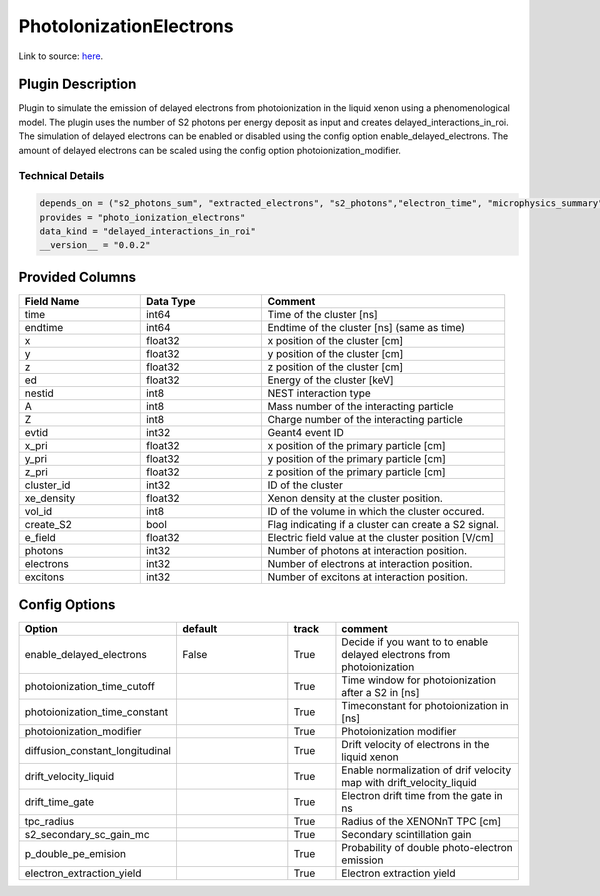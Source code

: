 ========================
PhotoIonizationElectrons
========================

Link to source: `here <https://github.com/XENONnT/fuse/blob/main/fuse/plugins/detector_physics/delayed_electrons/photo_ionization_electrons.py>`_.

Plugin Description
==================

Plugin to simulate the emission of delayed electrons from photoionization in the liquid xenon using a
phenomenological model. The plugin uses the number of S2 photons per energy deposit as input and
creates delayed_interactions_in_roi. The simulation of delayed electrons can be enabled or disabled
using the config option enable_delayed_electrons. The amount of delayed electrons can be scaled using
the config option photoionization_modifier.

Technical Details
-----------------

.. code-block:: python

   depends_on = ("s2_photons_sum", "extracted_electrons", "s2_photons","electron_time", "microphysics_summary")
   provides = "photo_ionization_electrons"
   data_kind = "delayed_interactions_in_roi"
   __version__ = "0.0.2"

Provided Columns
================

.. list-table::
   :widths: 25 25 50
   :header-rows: 1

   * - Field Name
     - Data Type
     - Comment
   * - time
     - int64
     - Time of the cluster [ns]
   * - endtime
     - int64
     - Endtime of the cluster [ns] (same as time)
   * - x
     - float32
     - x position of the cluster [cm]
   * - y
     - float32
     - y position of the cluster [cm]
   * - z
     - float32
     - z position of the cluster [cm]
   * - ed
     - float32
     - Energy of the cluster [keV]
   * - nestid
     - int8
     - NEST interaction type
   * - A
     - int8
     - Mass number of the interacting particle
   * - Z
     - int8
     - Charge number of the interacting particle
   * - evtid
     - int32
     - Geant4 event ID
   * - x_pri
     - float32
     - x position of the primary particle [cm]
   * - y_pri
     - float32
     - y position of the primary particle [cm]
   * - z_pri
     - float32
     - z position of the primary particle [cm]
   * - cluster_id
     - int32
     - ID of the cluster
   * - xe_density
     - float32
     - Xenon density at the cluster position.
   * - vol_id
     - int8
     - ID of the volume in which the cluster occured.
   * - create_S2
     - bool
     - Flag indicating if a cluster can create a S2 signal.
   * - e_field
     - float32
     - Electric field value at the cluster position [V/cm]
   * - photons
     - int32
     - Number of photons at interaction position.
   * - electrons
     - int32
     - Number of electrons at interaction position.
   * - excitons
     - int32
     - Number of excitons at interaction position.

Config Options
==============

.. list-table::
   :widths: 25 25 10 40
   :header-rows: 1

   * - Option
     - default
     - track
     - comment
   * - enable_delayed_electrons
     - False
     - True
     - Decide if you want to to enable delayed electrons from photoionization
   * - photoionization_time_cutoff
     -
     - True
     - Time window for photoionization after a S2 in [ns]
   * - photoionization_time_constant
     -
     - True
     - Timeconstant for photoionization in [ns]
   * - photoionization_modifier
     -
     - True
     - Photoionization modifier
   * - diffusion_constant_longitudinal
     -
     - True
     - Drift velocity of electrons in the liquid xenon
   * - drift_velocity_liquid
     -
     - True
     - Enable normalization of drif velocity map with drift_velocity_liquid
   * - drift_time_gate
     -
     - True
     - Electron drift time from the gate in ns
   * - tpc_radius
     -
     - True
     - Radius of the XENONnT TPC [cm]
   * - s2_secondary_sc_gain_mc
     -
     - True
     - Secondary scintillation gain
   * - p_double_pe_emision
     -
     - True
     - Probability of double photo-electron emission
   * - electron_extraction_yield
     -
     - True
     - Electron extraction yield
